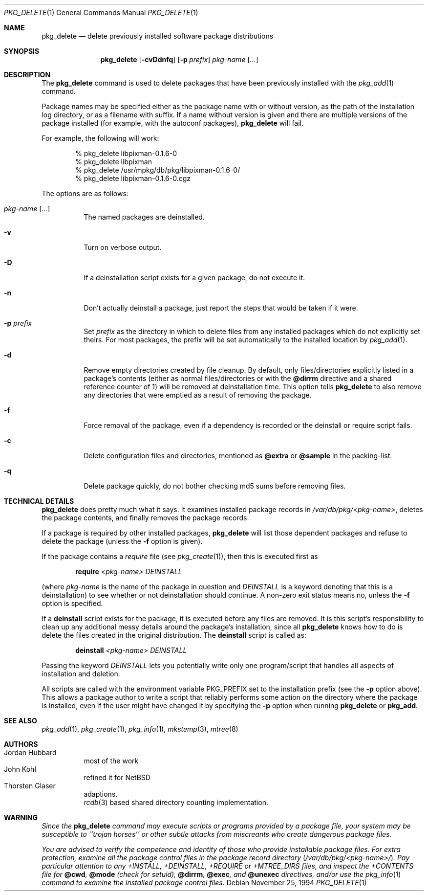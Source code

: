 .\"	$MirOS: ports/infrastructure/pkgtools/delete/pkg_delete.1,v 1.2 2005/08/22 16:44:15 bsiegert Exp $
.\"	$OpenBSD: pkg_delete.1,v 1.17 2003/08/21 20:24:56 espie Exp $
.\"
.\" FreeBSD install - a package for the installation and maintenance
.\" of non-core utilities.
.\"
.\" Redistribution and use in source and binary forms, with or without
.\" modification, are permitted provided that the following conditions
.\" are met:
.\" 1. Redistributions of source code must retain the above copyright
.\"    notice, this list of conditions and the following disclaimer.
.\" 2. Redistributions in binary form must reproduce the above copyright
.\"    notice, this list of conditions and the following disclaimer in the
.\"    documentation and/or other materials provided with the distribution.
.\"
.\" Jordan K. Hubbard
.\"
.\"
.\"     from FreeBSD: @(#)pkg_delete.1
.\"
.Dd November 25, 1994
.Dt PKG_DELETE 1
.Os
.Sh NAME
.Nm pkg_delete
.Nd delete previously installed software package distributions
.Sh SYNOPSIS
.Nm pkg_delete
.Op Fl cvDdnfq
.Op Fl p Ar prefix
.Ar pkg-name Op Ar ...
.Sh DESCRIPTION
The
.Nm
command is used to delete packages that have been previously installed
with the
.Xr pkg_add 1
command.
.Pp
Package names may be specified either as the package name with or without
version, as the path of the installation log directory, or as a filename
with suffix.
If a name without version is given and there are multiple versions of the
package installed
.Pq for example, with the autoconf packages ,
.Nm
will fail.
.Pp
For example, the following will work:
.Bd -literal -offset indent
% pkg_delete libpixman-0.1.6-0
% pkg_delete libpixman
% pkg_delete /usr/mpkg/db/pkg/libpixman-0.1.6-0/
% pkg_delete libpixman-0.1.6-0.cgz
.Ed
.Pp
The options are as follows:
.Bl -tag -width Ds
.It Ar pkg-name Op Ar ...
The named packages are deinstalled.
.It Fl v
Turn on verbose output.
.It Fl D
If a deinstallation script exists for a given package, do not execute it.
.It Fl n
Don't actually deinstall a package, just report the steps that
would be taken if it were.
.It Fl p Ar prefix
Set
.Ar prefix
as the directory in which to delete files from any installed packages
which do not explicitly set theirs.
For most packages, the prefix will
be set automatically to the installed location by
.Xr pkg_add 1 .
.It Fl d
Remove empty directories created by file cleanup.
By default, only
files/directories explicitly listed in a package's contents (either as
normal files/directories or with the
.Cm @dirrm
directive and a shared reference counter of 1) will be removed
at deinstallation time.
This option tells
.Nm
to also remove any directories that were emptied as a result of removing
the package.
.It Fl f
Force removal of the package, even if a dependency is recorded or the
deinstall or require script fails.
.It Fl c
Delete configuration files and directories, mentioned as
.Cm @extra
or
.Cm @sample
in the packing-list.
.It Fl q
Delete package quickly, do not bother checking md5 sums before removing files.
.El
.Sh TECHNICAL DETAILS
.Nm
does pretty much what it says.
It examines installed package records in
.Pa /var/db/pkg/<pkg-name> ,
deletes the package contents, and finally removes the package records.
.Pp
If a package is required by other installed packages,
.Nm
will list those dependent packages and refuse to delete the package
(unless the
.Fl f
option is given).
.Pp
If the package contains a
.Ar require
file (see
.Xr pkg_create 1 ) ,
then this is executed first as
.Bd -filled -offset indent
.Cm require
.Ar <pkg-name>
.Ar DEINSTALL
.Ed
.Pp
(where
.Ar pkg-name
is the name of the package in question and
.Ar DEINSTALL
is a keyword denoting that this is a deinstallation)
to see whether or not deinstallation should continue.
A non-zero exit status means no, unless the
.Fl f
option is specified.
.Pp
If a
.Cm deinstall
script exists for the package, it is executed before any files are removed.
It is this script's responsibility to clean up any additional messy details
around the package's installation, since all
.Nm
knows how to do is delete the files created in the original distribution.
The
.Nm deinstall
script is called as:
.Bd -filled -offset indent
.Cm deinstall
.Ar <pkg-name>
.Ar DEINSTALL
.Ed
.Pp
Passing the keyword
.Ar DEINSTALL
lets you potentially write only one program/script that handles all
aspects of installation and deletion.
.Pp
All scripts are called with the environment variable
.Ev PKG_PREFIX
set to the installation prefix (see the
.Fl p
option above).
This allows a package author to write a script
that reliably performs some action on the directory where the package
is installed, even if the user might have changed it by specifying the
.Fl p
option when running
.Nm
or
.Cm pkg_add .
.Sh SEE ALSO
.Xr pkg_add 1 ,
.Xr pkg_create 1 ,
.Xr pkg_info 1 ,
.Xr mkstemp 3 ,
.Xr mtree 8
.Sh AUTHORS
.Bl -tag -width indent -compact
.It "Jordan Hubbard"
most of the work
.It "John Kohl"
refined it for
.Nx
.It "Thorsten Glaser"
.Mx
adaptions.
.br
.Xr rcdb 3
based shared directory counting implementation.
.El
.Sh WARNING
.Bf -emphasis
Since the
.Nm
command may execute scripts or programs provided by a package file,
your system may be susceptible to ``trojan horses'' or other subtle
attacks from miscreants who create dangerous package files.
.Pp
You are advised to verify the competence and identity of those who
provide installable package files.
For extra protection, examine all
the package control files in the package record directory
.Pq Pa /var/db/pkg/<pkg-name>/ .
Pay particular
attention to any +INSTALL, +DEINSTALL, +REQUIRE or +MTREE_DIRS files,
and inspect the +CONTENTS file for
.Cm @cwd ,
.Cm @mode
(check for setuid),
.Cm @dirrm ,
.Cm @exec ,
and
.Cm @unexec
directives, and/or use the
.Xr pkg_info 1
command to examine the installed package control files.
.Ef
